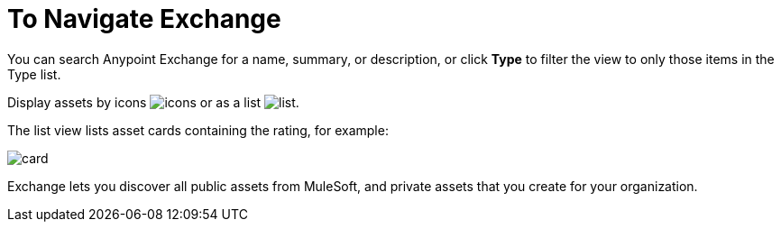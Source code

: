 = To Navigate Exchange
:keywords: exchange, navigate

You can search Anypoint Exchange for a name, summary, or description, or click *Type* to filter the view to only those items in the Type list.

Display assets by icons image:icon-display.png[icons] or as a list image:list-display.png[list]. 

The list view lists asset cards containing the rating, for example:

image:card.png[card]

Exchange lets you discover all public assets from MuleSoft, and private assets that you create for your organization.
